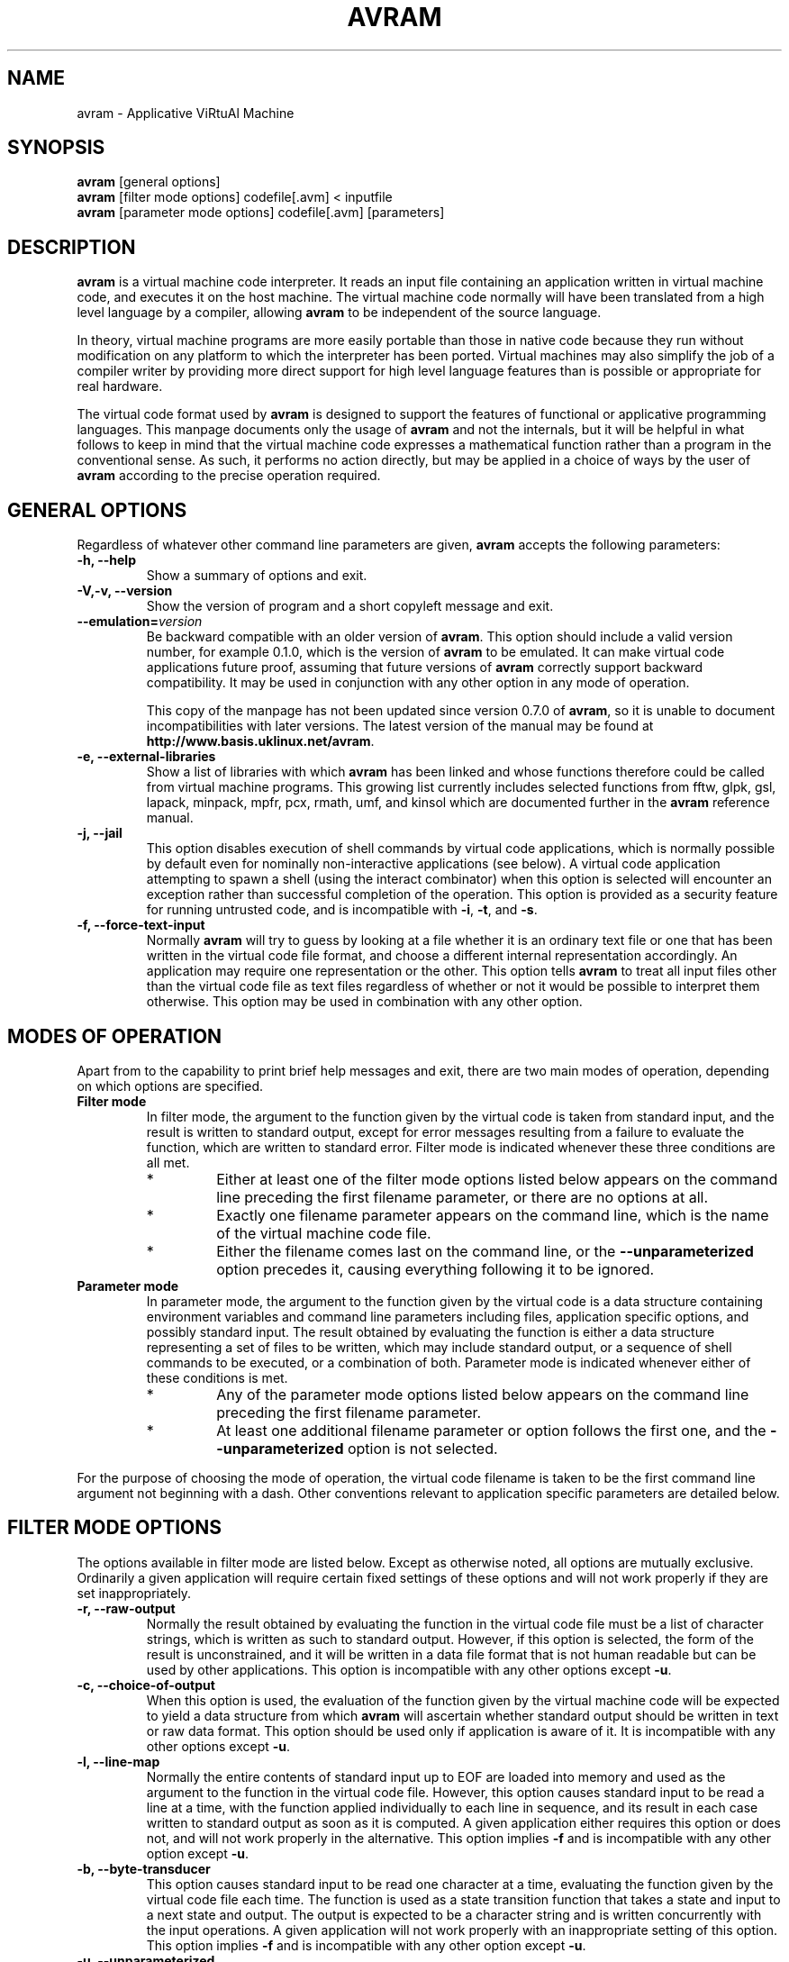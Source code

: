 .\"                              hey, Emacs:   -*- nroff -*-
.\" avram is free software; you can redistribute it and/or modify
.\" it under the terms of the GNU General Public License as published by
.\" the Free Software Foundation; either version 2 of the License, or
.\" (at your option) any later version.
.\"
.\" This program is distributed in the hope that it will be useful,
.\" but WITHOUT ANY WARRANTY; without even the implied warranty of
.\" MERCHANTABILITY or FITNESS FOR A PARTICULAR PURPOSE.  See the
.\" GNU General Public License for more details.
.\"
.\" You should have received a copy of the GNU General Public License
.\" along with this program; see the file COPYING.  If not, write to
.\" the Free Software Foundation, 675 Mass Ave, Cambridge, MA 02139, USA.
.\"
.TH AVRAM 1 "January 31, 2007"
.\" Please update the above date whenever this man page is modified.
.\"
.\" Some roff macros, for reference:
.\" .nh        disable hyphenation
.\" .hy        enable hyphenation
.\" .ad l      left justify
.\" .ad b      justify to both left and right margins (default)
.\" .nf        disable filling
.\" .fi        enable filling
.\" .br        insert line break
.\" .sp <n>    insert n+1 empty lines
.\" for manpage-specific macros, see man(7)
.SH NAME
avram \- Applicative ViRtuAl Machine
.SH SYNOPSIS
.nf
\fBavram\fP [general options]
.br
\fBavram\fP [filter mode options] codefile[.avm] < inputfile
.br
\fBavram\fP [parameter mode options] codefile[.avm] [parameters]
.fi
.SH DESCRIPTION
\fBavram\fP is a virtual machine code interpreter. It reads an input
file containing an application written in virtual machine code, and
executes it on the host machine. The virtual machine code normally will
have been translated from a high level language by a compiler, allowing
\fBavram\fP to be independent of the source language.
.PP
In theory, virtual machine programs are more easily
portable than those in native code because they run without
modification on any platform to which the interpreter has been
ported. Virtual machines may also simplify the job of a compiler
writer by providing more direct support for high level language
features than is possible or appropriate for real hardware.
.PP
The virtual code format used by \fBavram\fP is designed to
support the features of functional or applicative programming
languages. This manpage documents only the usage of \fBavram\fP
and not the internals, but it will be helpful in what follows to keep
in mind that the virtual machine code expresses a mathematical
function rather than a program in the conventional sense. As such, it
performs no action directly, but may be applied in a choice of ways by
the user of \fBavram\fP according to the precise operation required.
.SH GENERAL OPTIONS

Regardless of whatever other command line parameters are given,
\fBavram\fP accepts the following parameters:
.TP
.B -h, --help
Show a summary of options and exit.
.TP
.B -V,-v, --version
Show the version of program and a short copyleft message and exit.
.TP
.B --emulation=\fIversion\fP
Be backward compatible with an older version of \fBavram\fP.  This
option should include a valid version number, for example
0.1.0, which is the version of \fBavram\fP to be
emulated. It can make virtual code applications future proof, assuming
that future versions of \fBavram\fP correctly support backward
compatibility. It may be used in conjunction with any other option in
any mode of operation.

This copy of the manpage has not been updated since version 0.7.0 of
\fBavram\fP, so it is unable to document incompatibilities with later
versions. The latest version of the manual may be found at
\fBhttp://www.basis.uklinux.net/avram\fP.
.TP
.B -e, --external-libraries
Show a list of libraries with which \fBavram\fP has been linked and
whose functions therefore could be called from virtual machine
programs. This growing list currently includes selected functions from
fftw, glpk, gsl, lapack, minpack, mpfr, pcx, rmath, umf, and
kinsol which are documented further in the \fBavram\fP reference manual.
.TP
.B -j, --jail
This option disables execution of shell commands by virtual code
applications, which is normally possible by default even for nominally
non-interactive applications (see below). A virtual code application
attempting to spawn a shell (using the interact combinator) when this
option is selected will encounter an exception rather than successful
completion of the operation. This option is provided as a security
feature for running untrusted code, and is incompatible with \fB-i\fP,
\fB-t\fP, and \fB-s\fP.
.TP
.B -f, --force-text-input
Normally \fBavram\fP will try to guess by looking at a file whether it
is an ordinary text file or one that has been written in the virtual
code file format, and choose a different internal representation
accordingly. An application may require one representation or the
other. This option tells \fBavram\fP to treat all input files other
than the virtual code file as text files regardless of whether or not it
would be possible to interpret them otherwise. This option may be used
in combination with any other option.
.SH MODES OF OPERATION
Apart from to the capability to print brief help messages and exit,
there are two main modes of operation, depending on which options
are specified.
.TP
.B Filter mode
In filter mode, the argument to the function given by the virtual code
is taken from standard input, and the result is written to standard
output, except for error messages resulting from a failure to evaluate
the function, which are written to standard error. Filter mode is
indicated whenever these three conditions are all met.
.RS
.TP
*
Either at least one of the filter mode options listed below appears
on the command line preceding the first filename parameter, or there
are no options at all.
.TP
*
Exactly one filename parameter appears on the command line,
which is the name of the virtual machine code file.
.TP
*
Either the filename comes last on the command line, or the
\fB--unparameterized\fP option precedes it, causing
everything following it to be ignored.
.RE
.TP
.B Parameter mode
In parameter mode, the argument to the function given by the virtual
code is a data structure containing environment variables and command
line parameters including files, application specific options, and
possibly standard input. The result obtained by evaluating the
function is either a data structure representing a set of files to be
written, which may include standard output, or a sequence of shell
commands to be executed, or a combination of both. Parameter mode is
indicated whenever either of these conditions is met.
.RS
.TP
*
Any of the parameter mode options listed below appears on the
command line preceding the first filename parameter.
.TP
*
At least one additional filename parameter or option follows the first one,
and the \fB--unparameterized\fP option is not selected.
.RE
.P
For the purpose of choosing the mode of operation, the virtual
code filename is taken to be the first command line argument not
beginning with a dash. Other conventions relevant to application
specific parameters are detailed below.
.SH FILTER MODE OPTIONS
The options available in filter mode are listed below. Except as
otherwise noted, all options are mutually exclusive. Ordinarily a
given application will require certain fixed settings of these options
and will not work properly if they are set inappropriately.
.TP
.B -r, --raw-output
Normally the result obtained by evaluating the function in the virtual
code file must be a list of character strings, which is written as
such to standard output. However, if this option is selected, the form
of the result is unconstrained, and it will be written in a data file
format that is not human readable but can be used by other
applications. This option is incompatible with any other options
except \fB-u\fP.
.TP
.B -c, --choice-of-output
When this option is used, the evaluation of the function given by the
virtual machine code will be expected to yield a data structure from
which \fBavram\fP will ascertain whether standard output should be
written in text or raw data format.  This option should be used only
if application is aware of it. It is incompatible with any other options
except \fB-u\fP.
.TP
.B -l, --line-map
Normally the entire contents of standard input up to EOF are loaded
into memory and used as the argument to the function in the virtual
code file. However, this option causes standard input to be read a
line at a time, with the function applied individually to each line in
sequence, and its result in each case written to standard output as
soon as it is computed. A given application either requires this
option or does not, and will not work properly in the
alternative. This option implies \fB-f\fP and is incompatible with any
other option except \fB-u\fP.
.TP
.B -b, --byte-transducer
This option causes standard input to be read one character at a time,
evaluating the function given by the virtual code file each time. The
function is used as a state transition function that takes a state and
input to a next state and output. The output is expected to be a
character string and is written concurrently with the input
operations. A given application will not work properly with an
inappropriate setting of this option.  This option implies \fB-f\fP
and is incompatible with any other option except \fB-u\fP.
.TP
.B -u, --unparameterized
Normally \fBavram\fP guesses whether to use filter mode or parameter
mode depending on whether there are any parameters. Selecting this
option forces it to operate in filter mode regardless. Any parameters
that may appear on the command line after the virtual code file name
are ignored. This option may be used in conjunction with any other
filter mode option.
.SH PARAMETER MODE OPTIONS
The parameter mode options are listed below. Except as otherwise
noted, any combination of parameter mode options may be selected
together, and except as noted, the settings of these options can be
varied without breaking the application.
.TP
.B -q, --quiet
\fBavram\fP normally informs the user when writing an output file with
a short message to standard output. This option suppresses such
messages. This option is compatible with any application and any other
parameter mode option except \fB-a\fP.
.TP
.B -a, --ask-to-overwrite
Selecting this option will cause \fBavram\fP to ask permission
interactively before overwriting an existing file, and to refrain from
overwriting it without permission, in which case the contents that
were to be written will be lost. This option overrides \fB-q\fP and is
compatible with any other parameter mode option or application.
.TP
.B -.EXT
An option beginning with a dash followed by a period specifies a
default extension for input file names. If \fBavram\fP doesn't find a
file named on the command line, and the filename doesn't already
contain a period, \fBavram\fP will try to find a file having a similar
name but with the default extension appended. The default extension given
by this option takes precedence over the hard coded default extensions
of .fun and .avm. At most one default extension can be supplied. This
option is compatible with any other parameter mode option and
compatible with any application.
.TP
.B -d, --default-to-stdin
If no filename parameter appears on the command line (other than the
name of the virtual code file), this option directs \fBavram\fP to
read the contents of standard input as if it were specified as a
command line parameter. (Standard input can also be specified
explicitly as a dash.) This option is compatible with any application
and any other parameter mode option except \fB-m\fP.
.TP
.B -m, --map-to-each-file
Normally \fBavram\fP loads the entire contents of all files named on
the command line into memory so as to evaluate the virtual machine
code application on all of them together. This option can be used to
save memory in the case of applications that operate on multiple files
independently. It causes \fBavram\fP to load only one file at a time
and to perform the relevant evaluation and output before loading the
next one. Application specific options and standard input (if
specified) are read only once and reused. This option is incompatible
with \fB-d\fP, and not necessarily compatible with all applications,
although some may work both with and without it.
.TP
.B -i, --interactive
This option is used in the case of applications that interact with
other programs through shell commands. An application that is meant to
be invoked in this way requires this option and will not work without
it, nor will applications that are not of this type work with it. This
option is implied by \fB-t\fP and \fB-s\fP, and is compatible with any
other parameter mode option.

.TP
.B -s, --step
This option is used in the case of applications that interact with
other programs through shell commands, similarly to \fB-i\fP, and can
substitute for it (see above). The option has the additional effect of
causing shell commands issued by \fBavram\fP on behalf of the
application to be written with their results to standard output, and
to cause \fBavram\fP to pause after displaying each shell command
until a key is pressed.  This capability may be useful for debugging
or auditing purposes but does not otherwise alter the effects of the
application.  This option is compatible with any other parameter mode
option.
.TP
.B -t, --trace
This option is used in the case of applications that interact with
other programs through shell commands, but only by way of the
\fBinteract\fP combinator, for which it provides developers a means
of low level debugging, particularly deadlock detection. When this
option is selected, a verbose trace of all characters exchanged
between the functional transducer and the external application are
written to standard output, along with some additional control flow
diagnostics. This option is compatible with any other parameter mode
option.
.TP
.B -p, --parameterized
Normally \fBavram\fP tries to guess whether to operate in filter mode
or parameter mode based on the options used and the parameters. If
there are no parameters and no options, it will default to filter
mode, and try to read standard input. However, if this option is
selected, it will use parameter mode (and therefore not try to read
standard input unless required).
.SH COMMAND LINE SYNTAX
The command line parameters that follow the virtual code file name
when \fBavram\fP is used in parameter mode are dependent on the
specific application. However, all supported applications are
constrained for implementation reasons to observe certain uniform
conventions regarding their command line parameters, which are
documented here to avoid needless duplication.
.P
The shell divides the command line into "arguments" separated by white
space.  Arguments containing white space or special characters used by
the shell must be quoted or protected as usual. File names with wild
cards in them are expanded by the shell before \fBavram\fP sees them.
.P
\fBavram\fP then extracts from the sequence of arguments a sequence of
filenames and a sequence of options. Each option consists of a keyword and an
optional parameter list. Filenames, keywords, and parameter lists are
distinguished according to the following criteria.
.TP
1.
An argument is treated as a keyword iff it meets these three
conditions.
.RS
.TP
(a)
It starts with a dash.
.TP
(b)
It doesn't contain an equals sign.
.TP
(c)
It doesn't consist solely of a dash.
.RE
.TP
2.
An argument is treated as a parameter list iff it meets these four
conditions.
.RS
.TP
(a)
It doesn't begin with a dash.
.TP
(b)
It either begins with an equals sign or doesn't contain one.
.TP
(c)
It immediately follows an argument beginning with a dash, not
containing an equals sign, and not consisting solely of a dash.
.TP
(d)
At least one of the following is true.
.RS
.TP
1)
It doesn't contain a period, tilde, or path separator.
.TP
2)
It contains a comma.
.TP
3)
It can be interpreted as a C formatted floating point number.
.RE
.RE
.TP
3.
An argument is treated as an input file name iff it meets these four
conditions.
.RS
.TP
(a)
It doesn't begin with a dash.
.TP
(b)
It doesn't contain an equals sign.
.TP
(c)
It doesn't contain a comma.
.TP
(d)
At least one of the following is true.
.RS
.TP
1)
It contains a period, tilde, or path separator.
.TP
2)
It doesn't immediately follow an argument beginning with a dash,
not consisting solely of a dash, and not containing an equals sign.
.RE
.RE
.TP
4.
If an argument contains an equals sign but doesn't begin with one, the
part on the left of the first equals sign is treated as a keyword and
the part on the right is treated as a parameter list.
.TP
5.
An argument consisting solely of a dash is taken to represent the standard input file.
.TP
6.
An argument not fitting any of the above classifications is an error.
.P
These conventions are needed for \fBavram\fP to detect input file
names in a general, position independent way, so that it can preload
the files on behalf of the application. Many standard Unix utilities
follow these conventions to a large extent, the exceptions being
those that employ non-filename arguments without distinguishing
syntax, and use positional or other ad hoc methods of command line
interpretation. A drop-in replacement for such an application could
nevertheless be implemented using \fBavram\fP with an appropriate
wrapper script, similar to the approach recommended below, but with
suitable keywords inserted prior to the ambiguous arguments.
.RE
.SH DIAGNOSTICS
The means exists for virtual code applications to have run time error
messages written to standard error on their behalf by
\fBavram\fP. Any error messages not documented here originate with an
application and should be documented by it.

Most error messages originating from \fBavram\fP are prefaced by the
application name (i.e., the name of the file containing the virtual
machine code), but will be prefaced by \fBavram\fP: if the error is
caused by a problem loading this file itself. Error
messages originating from virtual machine code applications are the
responsibility of their respective authors and might not be prefaced
by the application name.

The run time errors not specifically raised by the application can be
classified as internal errors, i/o errors, overflow errors, file
format errors, application programming errors, and configuration related
errors.

Some error messages include a code number. The number identifies
the specific point in the source code where the condition was
detected, for the benefit of the person maintaining it.
.TP
.B internal errors
Internal errors should never occur unless the
\fBavram\fP source code has been carelessly modified. There are two kinds.
.RS
.TP
.B \fIapplication-name\fP: virtual machine internal error (code \fInn\fP)
Most internal errors would be reported by a message of this form
if they were to occur. It indicates that some required invariant was
not maintained. In such cases, the program terminates immediately, and
any results already produced are suspect.
.TP
.B \fIapplication-name\fP: \fInn\fP unreclaimed \fIstruct-names\fP
A message of this form could be printed at the end of an otherwise successful
run. \fBavram\fP maintains a count of the number of units allocated
for various data structures, and checks that they are all reclaimed
eventually as a safeguard against memory leaks. This message indicates
that some memory remains unaccounted for.
.RE

.RS
If a repeatable internal error is discovered, please email a bug
report and a small representative test case to the address below.
.RE
.TP
.B i/o errors
These error messages are prefaced with the name of the
application. A further explanation as to the
reason, obtained from the standard \fBstrerror()\fP utility, is
appended to the messages below if possible.
.RS
.TP
.B \fIapplication-name\fP: can't read \fIfilename\fP
A file was not able to be opened for reading, typically because it was
not found or because the user does not have permission. The file name is
displayed with special characters expanded but without any default
extensions or search paths that may have been tried. If you think a file
exists and should have been found, there may be a problem with your
\fBAVMINPUTS\fP environment variable.
.TP
.B \fIapplication-name\fP: can't write \fIfilename\fP
A file was not able to be opened for writing.
.TP
.B \fIapplication-name\fP: can't write to \fIfilename\fP
A file was successfully opened for writing but became impossible to
write thereafter.
.TP
.B \fIapplication-name\fP: can't spawn \fIcommand\fP
An attempt to execute a shell command on behalf of an interactive
application failed during the \fBexp_popen()\fP library call.
.TP
.B \fIapplication-name\fP: can't close \fIfilename\fP
A call to the standard C procedure \fBfclose()\fP failed due to
unforeseen circmstances. The error is non-fatal but the file should
be checked for missing data.
.RE
.TP
.B overflow errors
These errors are reported by the application name prefacing one of the
following messages, except as noted below.
.RS
.TP
.B \fIapplication-name\fP: counter overflow (code \fInn\fP)
An overflow occurred in an unsigned long integer being used as a reference
counter or something similar. This situation is very unlikely.
.TP
.B \fIapplication-name\fP: memory overflow (code \fInn\fP)
There wasn't enough memory to build an internal data structure. The
most likely cause is an attempt to operate on input
files that are too large. Standard remedies apply.
.RE

.RS
The memory overflow or counter overflow messages can also be reported
without the application name preface or a code number. In these cases,
they arise in the course of evaluating the function given by the
application, rather than by loading the input files.

A counter overflow in this case is possible if the application
attempts to compute the size of a very large, shared structure using
native integer arithmetic.

Memory overflows are possible due to insufficient memory for a valid
purpose, but may also occur due to a non-terminating recursion in the
virtual machine code. To prevent thrashing or other bad effects from
runaway code, \fBulimit\fP is your friend.
.RE
.TP
.B file format errors
Certain application crashes result from an application not adhering
to the required conventions about data and file formats, or because the
application was invoked with inappropriate options (see above). These
are the following.
.RS
.TP
.B \fIapplication-name\fP: invalid text format (code \fInn\fP)
An application that was expected to return a string of characters to
be written to a text file returned data that did not correspond to any
valid character representation.
.TP
.B \fIapplication-name\fP: null character in prompt
An interactive application (invoked rightly or wrongly with \fB-i\fP,
\fB-t\fP, or \fB-s\fP) is required to exchange strings of non-null
characters internally with \fBavram\fP, and used a null.
.TP
.B \fIapplication-name\fP: invalid file name (code \fInn\fP)
The data structure representing a file obtained from an application
has a name consisting of something other than character strings. This
error could be the result of a filter mode application being invoked
in parameter mode.
.TP
.B \fIapplication-name\fP: null character in file name
Similar to the above errors.
.TP
.B \fIapplication-name\fP: bad character in file name
Similar to the above errors.
Slashes, backslashes, and unprintable characters other than spaces are
also prohibited in file names.
.TP
.B \fIapplication-name\fP: invalid output preamble format
According the format used by \fBavram\fP for data files, a data file
may contain an optional text portion, known as the preamble. This
error occurs when a data file obtained from an application can not be
written because the preamble is something other than a list of
character strings.
.TP
.B \fIapplication-name\fP: invalid file specification
This error occurs in situations where the data structure for a file
obtained by evaluating the application is too broken to permit any
more specific diagnosis.
.TP
.B \fBavram\fP: invalid raw file format in \fIapplication-name\fP
The file containing the virtual machine code was not able to be
loaded, because the code was not in a recognizable format.
.RE
.TP
.B application programming errors
A further class of application crashes results from miscellaneous bugs
in the application. These require the application to be debugged and
have no user level explanation or workaround, but are listed here for
reference. These messages are not normally prefaced by the application
name when reported unless the application elects to do so, except for
the \fBinvalid profile identifier\fP message.
.RS
.TP
.B invalid recursion
.TP
.B invalid comparison
.TP
.B invalid deconstruction
.TP
.B invalid transpose
.TP
.B invalid membership
.TP
.B invalid distribution
.TP
.B invalid concatenation
.TP
.B invalid assignment
.TP
.B unrecognized combinator (code \fInn\fP)
.TP
.B \fIapplication-name\fP: invalid profile identifier
.TP
.B unsupported hook
.RE
.TP
.B configuration related errors
The source code distribution of \fBavram\fP incorporates a flexible
configuration script allowing it to be installed on a variety of
platforms. Not all platforms allow support for all features. It is also
anticipated that new features may be added to \fBavram\fP from time to
time. Some problems may therefore occur due to features not being
supported at your site for either of these reasons. The following error
messages are relevant to these situations.
.RS
.TP
.B unsupported hook
If it's not simply due to an application programming error, this
message may be the result of trying to use an application that
requires a newer version of \fBavram\fP than the one installed, even
though applications should avoid this problem by checking the version
number at run time. If this is the reason, the solution would be to
install the latest version.
.TP
.B \fIapplication-name\fP: I need avram linked with \fIfoo\fP, \fIbar\fP and \fIbaz\fP.
A message of the this form indicates that a new installation may be
needed. At this writing (11/11/1), \fBavram\fP may report this message
with respect to \fBlibexpect5.32\fP, \fBtcl8.3\fP, and \fBlibutil\fP
if any of the \fB-i\fP, \fB-t\fP, or \fB-s\fP options is used on a
system where not all of these libraries were detected when \fBavram\fP
was installed from a source distribution.
Because \fBavram\fP is useful even without interactive applications,
these libraries are not considered absolute prerequisites by the
configuration script.
.TP
.B avram: can't emulate version \fIversion\fP
The \fB--emulation=\fP\fIversion\fP option obviously won't work if the
requested version is newer than the installed version, or if it is not
a valid version number. When that happens, this message is printed
instead and \fBavram\fP terminates.
.TP
.B avram: multiple version specifications
The \fB--emulation=\fP\fIversion\fP option can be used at most once
on a command line. This message is printed if it is used more than
once.
.TP
.B avram: unrecognized option: \fIoption-name\fP
may mean that a command line option has been misspelled, or may be another
sign of an obsolete version of \fBavram\fP
.TP
.B \fIapplication-name\fP: warning: search paths not supported
If the \fBargz.h\fP header file was not detected during configuration,
\fBavram\fP will not be able to support search paths in the
\fBAVMINPUTS\fP environment variable. This message is a warning that
the environment variable is being ignored. If the warning is followed
by an I/O error, the latter may be due to a file being in a path that
was not searched for this reason. A workaround is to specify the full
path names of all input files outside the current working directory.
If you don't need search paths, you can get rid of this message by
undefining \fBAVMINPUTS\fP.

.RE
.TP
.B Other Diagnostics and Warnings
.RS
.TP
.B avram: multiple -.EXT options; all but last ignored
This message is written when more than one default extension is given as
a command line parameter.  At most one default extension is allowed. If
more than one is given, only the last one is used. The error is
non-fatal and \fBavram\fP will try to continue. If you need more
than one default extension, consider using the hard coded default
extensions of \fB.fun\fP and \fB.avm\fP, or hacking the shell script
in which the \fBavram\fP command line appears.
.TP
.B  \fIapplication-name\fP: empty operator
This message probably means that the virtual code file is corrupt or
invalid.
.TP
.B usage summary
For any errors in usage not covered by other diagnostics, such as
incompatible combinations of options, \fBavram\fP prints a message to
standard error giving a brief summary of options, similar to the output
from \fBavram --help\fP.
.RE
.SH EXAMPLE
It is recommended that the application developer (or the compiler)
package virtual machine code applications as shell scripts with the
\fBavram\fP command line embedded in them. This style relieves the user
of the need to remember the appropriate virtual machine options for
invoking the application, which are always the same for a given
application, or even to be aware of the virtual machine
at all.
.P
Here is a script that performs a similar operation to the standard
Unix \fBcat\fP utility. (That is, it copies the contents of a file whose
name is given on the command line to standard output, or copies
standard input to standard output if no file name is given.) This
script can be marked executable (with \fBchmod\fP) and run by any user
with the \fBavram\fP executable in his or her path (even if
\fBavram\fP had to be installed in a non-standard directory such as
~/bin).

.nf
   #!/bin/sh
   #\\
   exec avram --default-to-stdin "$0" "$@"
   sKYQNTP\\
.fi

The idea for this script is blatantly lifted from the \fBwish\fP
manpage. The first line of the script invokes a shell to process
what follows. The shell treats the second line as a comment and
ignores it.  Based on the third line, the shell invokes \fBavram\fP
with the indicated option, the script itself as the next argument, and
whatever command line parameters were initially supplied by the user
as the remaining arguments. The rest of the script after
that line is never processed by the shell.
.P
When \fBavram\fP attempts to load the shell script as a virtual
machine code file, which happens as a result of it being executed by
the shell, it treats the first line as a comment and ignores it. It
also treats the second line as a comment, but takes heed of the
trailing backslash, which is interpreted as a comment continuation
character. It therefore also treats the third line as a comment and
ignores it. Starting with the fourth line, it reads the virtual code,
which is in a binary data format encoded with printable characters,
and evaluates it.
.SH FILES
.TP
.B ./profile.txt
This file is written automatically by \fBavram\fP on behalf of
applications that include profile annotations. It lists the number of
invocations for each annotated part of the application, the total
amount of time spent on it (in relative units), the average amount of
time for each invocation, and the percentage of time relative to the
remainder of the application.
.SH ENVIRONMENT
An environment variable \fBAVMINPUTS\fP can be made to store a list of
directories (using the \fBset\fP or \fBexport\fP commands) that
\fBavram\fP will search for input files. The directories should be
separated by colons, similarly to the \fBPATH\fP environment variable.

The search paths in \fBAVMINPUTS\fP apply only to the names of input
files given on the command line when
\fBavram\fP is invoked in parameter mode.  They
do not apply to the name of the virtual code file, which is always
assumed to be either absolute or relative to the current working
directory (this assumption being preferable in the case of a script like
the example shown above).

Starting in the first directory in the list of \fBAVMINPUTS\fP,
\fBavram\fP searches for a file exactly as its name appears on the
command line (subject to the expansion of special characters by the
shell). If it is not found and the name does not contain a
period, but a command line option of \fB-.EXT\fP has been used,
\fBavram\fP will then search for a file with that name combined with
the extension \fB.EXT\fP. If \fB-.EXT\fP has not been used or if no
matching file is found with it, \fBavram\fP tries the extensions of \fB.avm\fP
and \fB.fun\fP in that order, provided the given file name
contained no periods. If no match is found for any of those cases,
\fBavram\fP proceeds to search the next directory in the list obtained
from \fBAVMINPUTS\fP, and so on. It stops searching when the first
match is found. For subsequent input files, the search begins again at
the first directory.

If \fBAVMINPUTS\fP is not defined, input file names are assumed to be
absolute or relative to the current working directory. If it is defined,
the current working directory is not searched for input files unless it
is listed.

If \fBAVMINPUTS\fP is defined, the current working directory is not
searched for input files unless it is listed. If it is empty or not
defined, a default list of search paths is used, currently

.nf
 .:/usr/local/lib/avm:/usr/lib/avm:/lib/avm:/opt/avm:/opt/lib/avm
.fi

These paths are defined in \fBavram.c\fP and can be changed
by recompiling it.
.SH BUGS

There are no known bugs outstanding, except for any that may be
inherent in the external library functions. However, \fBavram\fP has
been used most extensively on GNU/Linux systems, and the prospect
of portability issues with new or lesser used features on other
systems can't be excluded.

Though not observed in practice, it's theoretically possible to blow
the stack by passing enough functions as arguments to library
functions that pass more functions to library functions (e.g., by
using nested calls to the gsl integration functions meant for a single
variable to evaluate a very high dimensional multiple integral). In
all other cases only dynamic heap storage or a constant amount of
stack space is used.  In particular, this issue is *not* relevant to
virtual code applications that don't use external libraries, or that
don't pass functions to them as arguments.

\fBavram\fP is designed to recover gracefully from memory overflows by
always checking for \fBNULL\fP results from \fBmalloc()\fP or
otherwise trapping functions that allocate memory. In the event of an
overflow, it conveys an appropriate error message to the virtual code
application to be handled by the usual exception handling mechanisms.
However, there is currently no way for a virtual code application to
detect in advance whether sufficient memory is available, nor for it
to resume normal operation once an exception occurs. Furthermore, it
has been observed on some systems including Irix and 2.4 series Linux
kernels that the \fBavram\fP process is killed automatically for
attempting to allocate too much memory rather than given the chance to
recover.

Please send bug reports to the address below.
.SH SEE ALSO
.BR cat (1),
.BR libexpect (3), 
.BR wish (1), 
.BR bash_builtins (1), 
.BR ulimit (1), 
.BR strerror (3), 
.BR stdin (3),
.BR stdout (3), 
.BR stderror (3), 
.BR info (1),
.BR pinfo (1), 
.BR chmod (1), 
.BR set (1), 
.BR export (1), 
.BR sh (3).

The full documentation for \fBavram\fP is maintained as a Texinfo
manual. If the \fBinfo\fP and \fBavram\fP programs are properly
installed at your site, the command \fBinfo avram\fP or \fBpinfo
avram\fP should give you access to the complete manual. Debian
GNU/Linux users could have a look under \fB/usr/share/doc/*avram*\fP
for possible html or postscript documentation and examples.
.SH AUTHOR
Dennis Furey <avram-support@basis.uklinux.net>.
